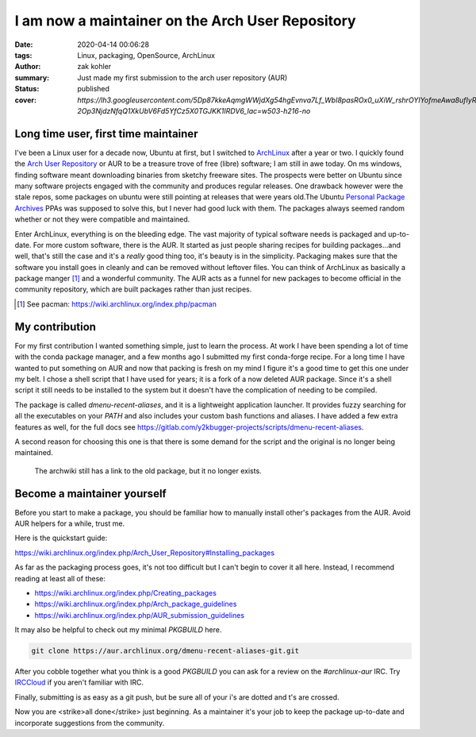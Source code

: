 I am now a maintainer on the Arch User Repository
#################################################

:date: 2020-04-14 00:06:28
:tags: Linux, packaging, OpenSource, ArchLinux
:author: zak kohler
:summary: Just made my first submission to the arch user repository (AUR)
:status: published
:cover: `https://lh3.googleusercontent.com/5Dp87kkeAqmgWWjdXg54hgEvnva7Lf_WbI8pasROx0_uXiW_rshrOYIYofmeAwa8ufIyRhfxgiU1CbjWCDsTz9RSwaWn18-2Op3NjdzNfqQ1XkUbV6Fd5YfCz5X0TGJKK1IRDV6_lac=w503-h216-no`

..
  Google Photos Album: https://photos.app.goo.gl/dfXck6rcLDcZHtv17

Long time user, first time maintainer
=====================================
I've been a Linux user for a decade now, Ubuntu at first, but I switched to `ArchLinux <https://archlinux.org>`_ after a year or two. I quickly found the `Arch User Repository <https://aur.archlinux.org/>`_ or AUR to be a treasure trove of free (libre) software; I am still in awe today. On ms windows, finding software meant downloading binaries from sketchy freeware sites. The prospects were better on Ubuntu since many software projects engaged with the community and produces regular releases. One drawback however were the stale repos, some packages on ubuntu were still pointing at releases that were years old.The Ubuntu `Personal Package Archives <https://launchpad.net/ubuntu/+ppas>`_ PPAs was supposed to solve this, but I never had  good luck with them. The packages always seemed random whether or not they were compatible and maintained.

.. image:: https://lh3.googleusercontent.com/mapAQeHjDZmDn4Jq-FXyEhuFDEB6IHuEBzk8egTflCpiwLU9g0-W_YevSXbZEE-tQopVtEIJLO_rkjgf2TjA_olTqV7gGPiiDPKliO23xXNlOENJnDhobYLeLh7w942lCrhiASjMVHA=w683-h228-no
   :alt: ArchLinux Logo

Enter ArchLinux, everything is on the bleeding edge. The vast majority of typical software needs is packaged and up-to-date. For more custom software, there is the AUR. It started as just people sharing recipes for building packages...and well, that's still the case and it's a *really* good thing too, it's beauty is in the simplicity. Packaging makes sure that the software you install goes in cleanly and can be removed without leftover files. You can think of ArchLinux as basically a package manger [#pacman]_ and a wonderful community. The AUR acts as a funnel for new packages to become official in the community repository, which are built packages rather than just recipes.

.. [#pacman] See pacman: https://wiki.archlinux.org/index.php/pacman

My contribution
===============
For my first contribution I wanted something simple, just to learn the process. At work I have been spending a lot of time with the conda package manager, and a few months ago I submitted my first conda-forge recipe. For a long time I have wanted to put something on AUR and now that packing is fresh on my mind I figure it's a good time to get this one under my belt. I chose a shell script that I have used for years; it is a fork of a now deleted AUR package. Since it's a shell script it still needs to be installed to the system but it doesn't have the complication of needing to be compiled.

.. image:: https://lh3.googleusercontent.com/Cc_WYvWQQrft1j2Qgb6mjuLL5t1zpBXlPVjViDqeBuPgJLK0Spus6pszYoEhzmO5gTY-NH2uJ44rq1CyeDapBKiJhOkhAKwJc77_sZpWv9JL9qgza5Yawd9ilg58bau2i1nR8vu6xEk=w503-h216-no
   :alt: My AUR package page

The package is called `dmenu-recent-aliases`, and it is a lightweight application launcher. It provides fuzzy searching for all the executables on your `PATH` and also includes your custom bash functions and aliases. I have added a few extra features as well, for the full docs see https://gitlab.com/y2kbugger-projects/scripts/dmenu-recent-aliases.

A second reason for choosing this one is that there is some demand for the script and the original is no longer being maintained.

.. figure:: https://lh3.googleusercontent.com/oh9j6EPpcdpLD-1pWDsRzv18wSoKxlbB_bMcunePT2W8DGunnHpAswL7riiCzTgzkyiQ_I0h_00VP-mDrfH3ZeHMmnCwn9PtHVUu219CopWoYB7GI-NQell_BQ3yM096_IMTp5bAXlk=w438-h78-no
   :alt: Broken link on aur

   The archwiki still has a link to the old package, but it no longer exists.

Become a maintainer yourself
============================
Before you start to make a package, you should be familiar how to manually install other's packages from the AUR. Avoid AUR helpers for a while, trust me.

Here is the quickstart guide:

https://wiki.archlinux.org/index.php/Arch_User_Repository#Installing_packages

As far as the packaging process goes, it's not too difficult but I can't begin to cover it all here. Instead, I recommend reading at least all of these:

- https://wiki.archlinux.org/index.php/Creating_packages
- https://wiki.archlinux.org/index.php/Arch_package_guidelines
- https://wiki.archlinux.org/index.php/AUR_submission_guidelines

It may also be helpful to check out my minimal `PKGBUILD` here.

.. code-block:: giturl

   git clone https://aur.archlinux.org/dmenu-recent-aliases-git.git

After you cobble together what you think is a good `PKGBUILD` you can ask for a review on the `#archlinux-aur` IRC. Try `IRCCloud <https://www.irccloud.com/>`_ if you aren't familiar with IRC.

Finally, submitting is as easy as a git push, but be sure all of your i's are dotted and t's are crossed.

Now you are <strike>all done</strike> just beginning. As a maintainer it's your job to keep the package up-to-date and incorporate suggestions from the community.

